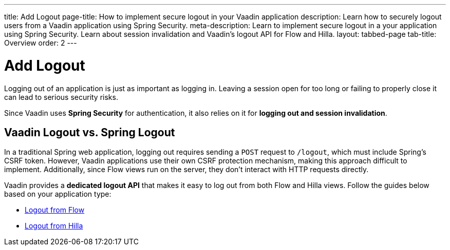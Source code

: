 ---
title: Add Logout
page-title: How to implement secure logout in your Vaadin application
description: Learn how to securely logout users from a Vaadin application using Spring Security.
meta-description: Learn to implement secure logout in a your application using Spring Security. Learn about session invalidation and Vaadin's logout API for Flow and Hilla.
layout: tabbed-page
tab-title: Overview
order: 2
---


= Add Logout

Logging out of an application is just as important as logging in. Leaving a session open for too long or failing to properly close it can lead to serious security risks.

Since Vaadin uses *Spring Security* for authentication, it also relies on it for *logging out and session invalidation*.


== Vaadin Logout vs. Spring Logout

In a traditional Spring web application, logging out requires sending a `POST` request to `/logout`, which must include Spring's CSRF token. However, Vaadin applications use their own CSRF protection mechanism, making this approach difficult to implement. Additionally, since Flow views run on the server, they don't interact with HTTP requests directly.

Vaadin provides a *dedicated logout API* that makes it easy to log out from both Flow and Hilla views. Follow the guides below based on your application type:

* <<flow#,Logout from Flow>>
* <<hilla#,Logout from Hilla>>
